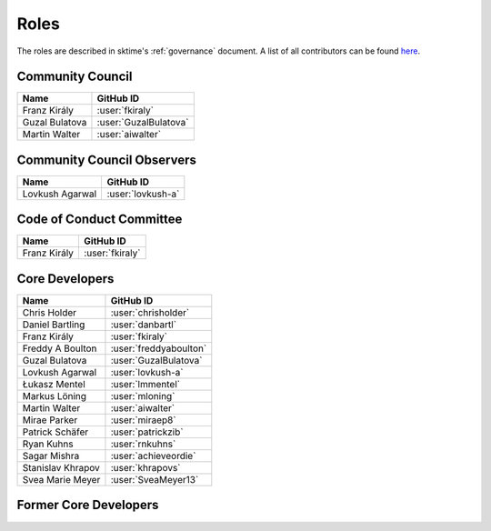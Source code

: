 .. _team:

=====
Roles
=====

The roles are described in sktime's :ref:`governance` document.
A list of all contributors can be found `here <contributors.md>`_.

Community Council
-----------------
.. list-table::
   :header-rows: 1

   * - Name
     - GitHub ID
   * - Franz Király
     - :user:`fkiraly`
   * - Guzal Bulatova
     - :user:`GuzalBulatova`
   * - Martin Walter
     - :user:`aiwalter`

Community Council Observers
---------------------------

.. list-table::
   :header-rows: 1

   * - Name
     - GitHub ID
   * - Lovkush Agarwal
     - :user:`lovkush-a`

Code of Conduct Committee
-------------------------

.. list-table::
   :header-rows: 1

   * - Name
     - GitHub ID
   * - Franz Király
     - :user:`fkiraly`

Core Developers
---------------

.. list-table::
   :header-rows: 1

   * - Name
     - GitHub ID
   * - Chris Holder
     - :user:`chrisholder`
   * - Daniel Bartling
     - :user:`danbartl`
   * - Franz Király
     - :user:`fkiraly`
   * - Freddy A Boulton
     - :user:`freddyaboulton`
   * - Guzal Bulatova
     - :user:`GuzalBulatova`
   * - Lovkush Agarwal
     - :user:`lovkush-a`
   * - Łukasz Mentel
     - :user:`lmmentel`
   * - Markus Löning
     - :user:`mloning`
   * - Martin Walter
     - :user:`aiwalter`
   * - Mirae Parker
     - :user:`miraep8`
   * - Patrick Schäfer
     - :user:`patrickzib`
   * - Ryan Kuhns
     - :user:`rnkuhns`
   * - Sagar Mishra
     - :user:`achieveordie`
   * - Stanislav Khrapov
     - :user:`khrapovs`
   * - Svea Marie Meyer
     - :user:`SveaMeyer13`

Former Core Developers
----------------------

.. list-table::
   :header-rows: 1

   * - Name
     - GitHub ID
   * - Aaron Bostrom
     - :user:`abostrom`
   * - Anthony Bagnall
     - :user:`TonyBagnall`
   * - Ayushmaan Seth
     - :user:`ayushmaanseth`
   * - George Oastler
     - :user:`goastler`
   * - Hongyi Yang
     - :user:`hyang1996`
   * - James Large
     - :user:`james-large`
   * - Jason Lines
     - :user:`jasonlines`
    * - Leonidas Tsaprounis
     - :user:`ltsaprounis`
   * - Mathew Smith
     - :user:`matteogales`
   * - Matthew Middlehurst
     - :user:`mattewmiddlehurst`
   * - Patrick Rockenschaub
     - :user:`prockenschaub`
   * - Sajaysurya Ganesh
     - :user:`sajaysurya`
   * - Anonymous upon contributor's request
     - :user:`big-o`
